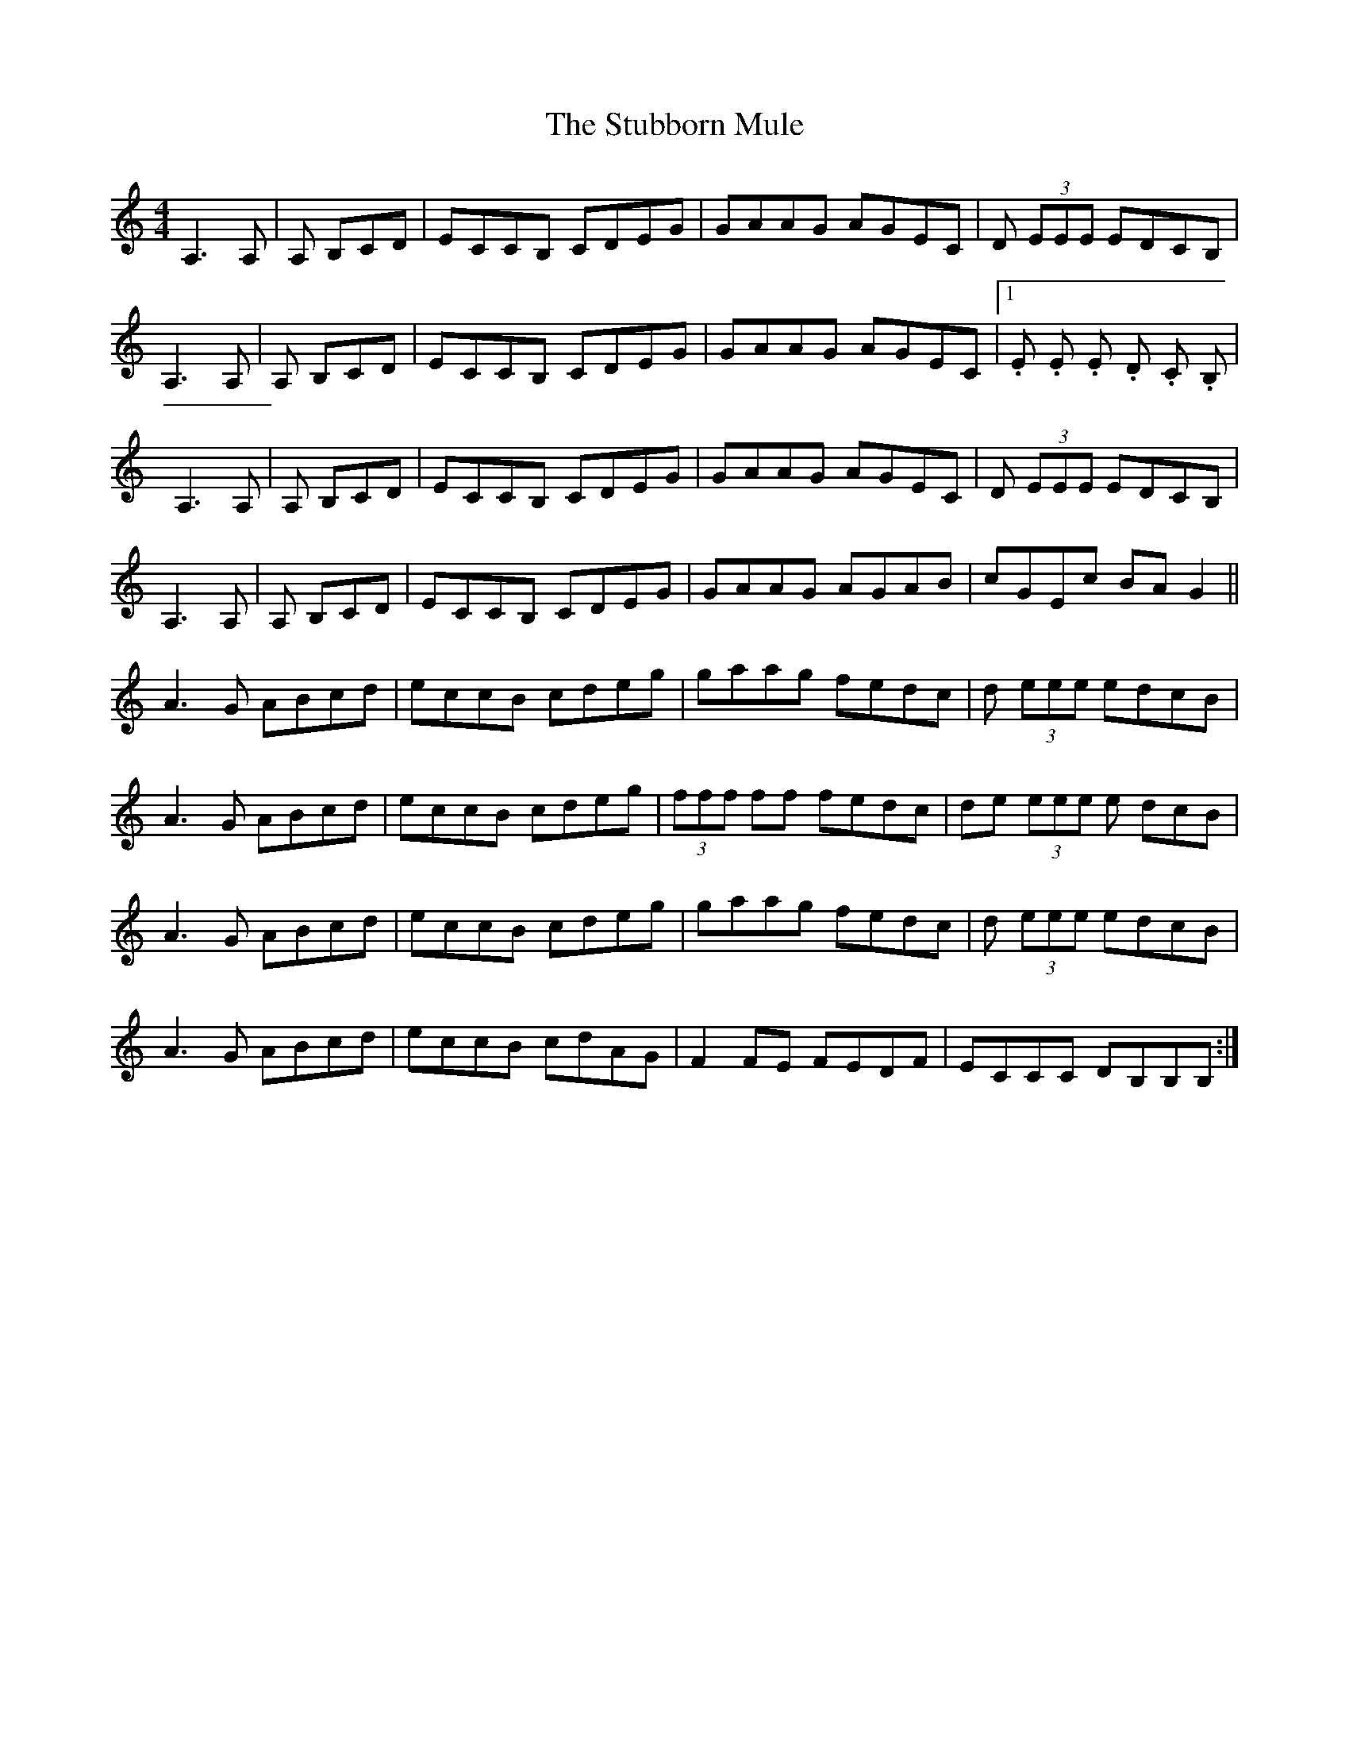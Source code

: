 X: 38774
T: Stubborn Mule, The
R: reel
M: 4/4
K: Aminor
A,3 A,|A, B,CD|ECCB, CDEG|GAAG AGEC|D (3EEE EDCB,|
A,3 A,|A, B,CD|ECCB, CDEG|GAAG AGEC|1 .5E 1.5E 1.5E 1.5D 1.5C 1.5B,|
A,3 A,|A, B,CD|ECCB, CDEG|GAAG AGEC|D (3EEE EDCB,|
A,3 A,|A, B,CD|ECCB, CDEG|GAAG AGAB|cGEc BAG2||
A3G ABcd|eccB cdeg|gaag fedc|d (3eee edcB|
A3G ABcd|eccB cdeg|(3fff ff fedc|de (3eee e dcB|
A3G ABcd|eccB cdeg|gaag fedc|d (3eee edcB|
A3G ABcd|eccB cdAG|F2FE FEDF|ECCC DB,B,B,:|

